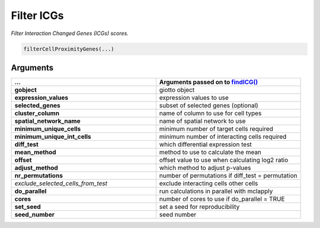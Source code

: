 .. _filterCellProximityGenes: 

#########################################################################
Filter ICGs
#########################################################################

.. describe:: filterCellProximityGenes()

*Filter Interaction Changed Genes (ICGs) scores.*

.. code-block::

	filterCellProximityGenes(...)

**********************
Arguments
**********************

.. list-table::
	:widths: 100 100 
	:header-rows: 1 

	* - ...
	  - Arguments passed on to `findICG() <findICG>`_
	* - **gobject**	
	  - giotto object
	* - **expression_values**	
	  - expression values to use
	* - **selected_genes**	
	  - subset of selected genes (optional)
	* - **cluster_column**	
	  - name of column to use for cell types
	* - **spatial_network_name**	
	  - name of spatial network to use
	* - **minimum_unique_cells**	
	  - minimum number of target cells required
	* - **minimum_unique_int_cells**	
	  - minimum number of interacting cells required
	* - **diff_test**	
	  - which differential expression test
	* - **mean_method**	
	  - method to use to calculate the mean
	* - **offset**	
	  - offset value to use when calculating log2 ratio
	* - **adjust_method**	
	  - which method to adjust p-values
	* - **nr_permutations**	
	  - number of permutations if diff_test = permutation
	* - *exclude_selected_cells_from_test*	
	  - exclude interacting cells other cells
	* - **do_parallel**	
	  - run calculations in parallel with mclapply
	* - **cores**	
	  - number of cores to use if do_parallel = TRUE
	* - **set_seed**	
	  - set a seed for reproducibility
	* - **seed_number**	
	  - seed number


.. seealso:: 
	`findICG() <findICG>`_.

